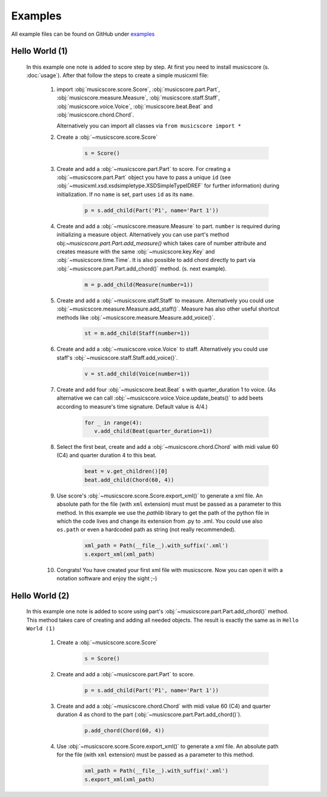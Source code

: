 Examples
********

All example files can be found on GitHub under `examples <https://github.com/alexgorji/musicscore/tree/master/docs/examples>`_

.. seealso::
   `LilyPondUnofficialXMLTestSuite <https://github.com/alexgorji/musicscore/tree/master/musicscore/LilyPondUnofficialXMLTestSuite>`_, `MyXMLTestSuite <https://github.com/alexgorji/musicscore/tree/master/musicscore/MyXMLTestSuite>`_ and `unit/integrity tests <https://github.com/alexgorji/musicscore/tree/master/musicscore/tests>`_

Hello World (1)
---------------

  In this example one note is added to score step by step. At first you need to install musicscore (s. :doc:`usage`).
  After that follow the steps to create a simple musicxml file:

   #. import :obj:`musicscore.score.Score`, :obj:`musicscore.part.Part`, :obj:`musicscore.measure.Measure`,
      :obj:`musicscore.staff.Staff`, :obj:`musicscore.voice.Voice`, :obj:`musicscore.beat.Beat` and
      :obj:`musicscore.chord.Chord`.

      Alternatively you can import all classes via ``from musicscore import *``

   #. Create a :obj:`~musicscore.score.Score`

       .. code-block::

          s = Score()

   #. Create and add a :obj:`~musicscore.part.Part` to score. For creating a :obj:`~musicscore.part.Part` object you
      have to pass a unique ``id`` (see :obj:`~musicxml.xsd.xsdsimpletype.XSDSimpleTypeIDREF` for further
      information) during initialization. If no ``name`` is set, part uses ``id`` as its ``name``.

       .. code-block::

          p = s.add_child(Part('P1', name='Part 1'))

   #. Create and add a :obj:`~musicscore.measure.Measure` to part. ``number`` is required during initializing a measure
      object. Alternatively you can use part's method obj:`~musicscore.part.Part.add_measure()` which takes care of
      number attribute and creates measure with the same :obj:`~musicscore.key.Key` and :obj:`~musicscore.time.Time`.
      It is also possible to add chord directly to part via :obj:`~musicscore.part.Part.add_chord()` method. (s. next
      example).

       .. code-block::

          m = p.add_child(Measure(number=1))

   #. Create and add a :obj:`~musicscore.staff.Staff` to measure.
      Alternatively you could use :obj:`~musicscore.measure.Measure.add_staff()`. Measure has also other useful
      shortcut methods like :obj:`~musicscore.measure.Measure.add_voice()`.


       .. code-block::

          st = m.add_child(Staff(number=1))

   #. Create and add a :obj:`~musicscore.voice.Voice` to staff.
      Alternatively you could use staff's :obj:`~musicscore.staff.Staff.add_voice()`.

       .. code-block::

          v = st.add_child(Voice(number=1))

   #. Create and add four :obj:`~musicscore.beat.Beat` s with quarter_duration 1 to voice. (As alternative we can call
      :obj:`~musicscore.voice.Voice.update_beats()` to add beets according to measure's time signature. Default value is 4/4.)

       .. code-block::

          for _ in range(4):
             v.add_child(Beat(quarter_duration=1))

   #. Select the first beat, create and add a :obj:`~musicscore.chord.Chord` with midi value 60 (C4) and quarter duration 4 to this beat.

       .. code-block::

          beat = v.get_children()[0]
          beat.add_child(Chord(60, 4))

   #. Use score's :obj:`~musicscore.score.Score.export_xml()` to generate a xml file. An absolute path for the file
      (with ``xml`` extension) must must be passed as a parameter to this method. In this example we use the
      `pathlib` library to get the path of the python file in which the code lives and change its extension from .py
      to .xml. You could use also ``os.path`` or even a hardcoded path as string (not really recommended).

       .. code-block::

          xml_path = Path(__file__).with_suffix('.xml')
          s.export_xml(xml_path)

   #. Congrats! You have created your first xml file with musicscore. Now you can open it with a notation software
      and enjoy the sight ;-)

Hello World (2)
---------------

  In this example one note is added to score using part's :obj:`~musicscore.part.Part.add_chord()` method. This method
  takes care of creating and adding all needed objects. The result is exactly the same as in ``Hello World (1)``

   #. Create a :obj:`~musicscore.score.Score`

       .. code-block::

          s = Score()

   #. Create and add a :obj:`~musicscore.part.Part` to score.

       .. code-block::

          p = s.add_child(Part('P1', name='Part 1'))

   #. Create and add a :obj:`~musicscore.chord.Chord` with midi value 60 (C4) and quarter duration 4 as chord to the part
      (:obj:`~musicscore.part.Part.add_chord()`).

       .. code-block::

          p.add_chord(Chord(60, 4))

   #. Use :obj:`~musicscore.score.Score.export_xml()` to generate a xml file. An absolute path for the file (with
      ``xml`` extension) must be passed as a parameter to this method.

       .. code-block::

          xml_path = Path(__file__).with_suffix('.xml')
          s.export_xml(xml_path)